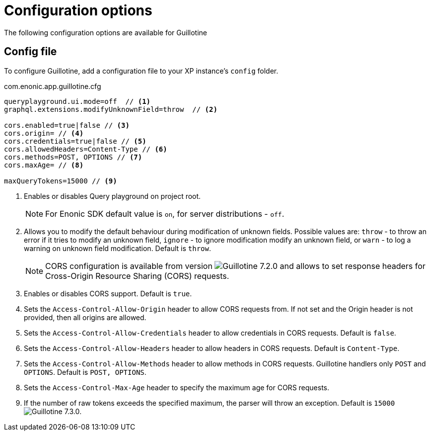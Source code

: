 = Configuration options

:imagesdir: images

The following configuration options are available for Guillotine

== Config file

To configure Guillotine, add a configuration file to your XP instance's `config` folder.

.com.enonic.app.guillotine.cfg
[source,properties]
----
queryplayground.ui.mode=off  // <1>
graphql.extensions.modifyUnknownField=throw  // <2>

cors.enabled=true|false // <3>
cors.origin= // <4>
cors.credentials=true|false // <5>
cors.allowedHeaders=Content-Type // <6>
cors.methods=POST, OPTIONS // <7>
cors.maxAge= // <8>

maxQueryTokens=15000 // <9>
----

<1> Enables or disables Query playground on project root.

+
NOTE: For Enonic SDK default value is `on`, for server distributions - `off`.
+

<2> Allows you to modify the default behaviour during modification of unknown fields. Possible values are: `throw`  - to throw an error if it tries to modify an unknown field, `ignore` - to ignore modification modify an unknown field, or `warn` - to log a warning on unknown field modification. Default is `throw`.

+
NOTE: CORS configuration is available from version image:v-720.svg[Guillotine 7.2.0,opts=inline] and allows to set response headers for Cross-Origin Resource Sharing (CORS) requests.
+

<3> Enables or disables CORS support. Default is `true`.

<4> Sets the `Access-Control-Allow-Origin` header to allow CORS requests from. If not set and the Origin header is not provided, then all origins are allowed.

<5> Sets the `Access-Control-Allow-Credentials` header to allow credentials in CORS requests. Default is `false`.

<6> Sets the `Access-Control-Allow-Headers` header to allow headers in CORS requests. Default is `Content-Type`.

<7> Sets the `Access-Control-Allow-Methods` header to allow methods in CORS requests. Guillotine handlers only `POST` and `OPTIONS`. Default is `POST, OPTIONS`.

<8> Sets the `Access-Control-Max-Age` header to specify the maximum age for CORS requests.

<9> If the number of raw tokens exceeds the specified maximum, the parser will throw an exception. Default is `15000` image:v-730.svg[Guillotine 7.3.0,opts=inline].
